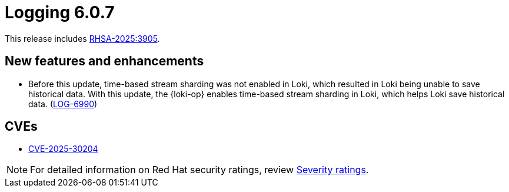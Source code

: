 :_mod-docs-content-type: REFERENCE
[id="logging-release-notes-6-0-7_{context}"]
= Logging 6.0.7

This release includes link:https://access.redhat.com/errata/RHSA-2025:3905[RHSA-2025:3905].


[id="logging-release-notes-6-0-7-enhancements_{context}"]
== New features and enhancements

* Before this update, time-based stream sharding was not enabled in Loki, which resulted in Loki being unable to save historical data. With this update, the {loki-op} enables time-based stream sharding in Loki, which helps Loki save historical data. (link:https://issues.redhat.com/browse/LOG-6990[LOG-6990])

[id="logging-release-notes-6-0-7-cves_{context}"]
== CVEs

* link:https://access.redhat.com/security/cve/CVE-2025-30204[CVE-2025-30204]

[NOTE]
====
For detailed information on Red{nbsp}Hat security ratings, review link:https://access.redhat.com/security/updates/classification/#important[Severity ratings].
====

